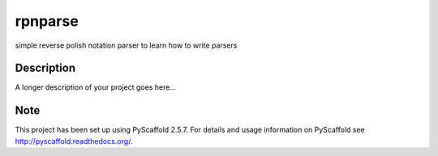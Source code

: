 ========
rpnparse
========


simple reverse polish notation parser to learn how to write parsers


Description
===========

A longer description of your project goes here...


Note
====

This project has been set up using PyScaffold 2.5.7. For details and usage
information on PyScaffold see http://pyscaffold.readthedocs.org/.
